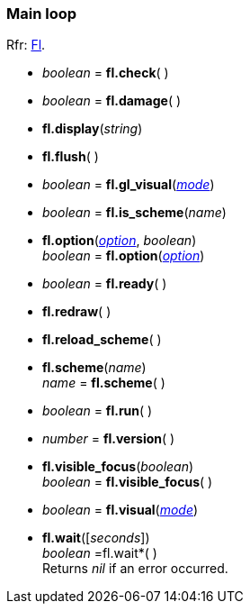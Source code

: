 
=== Main loop
[small]#Rfr: link:++http://www.fltk.org/doc-1.3/classFl.html++[Fl].#

* _boolean_ = *fl.check*( )

* _boolean_ = *fl.damage*( )

* *fl.display*(_string_)

* *fl.flush*( )

* _boolean_ = *fl.gl_visual*(<<mode, _mode_>>)

* _boolean_ = *fl.is_scheme*(_name_)

* *fl.option*(<<option, _option_>>, _boolean_) +
_boolean_ = *fl.option*(<<option, _option_>>)

////
* <<widget, _widget_>> = *fl.readqueue*( )
////

* _boolean_ = *fl.ready*( )


* *fl.redraw*( )

* *fl.reload_scheme*( )

* *fl.scheme*(_name_) +
_name_ = *fl.scheme*( )

* _boolean_ = *fl.run*( )


* _number_ = *fl.version*( )


* *fl.visible_focus*(_boolean_) +
_boolean_ = *fl.visible_focus*( )

* _boolean_ = *fl.visual*(<<mode, _mode_>>)


* *fl.wait*([_seconds_]) +
_boolean_ =fl.wait*( ) +
[small]#Returns _nil_ if an error occurred.#

